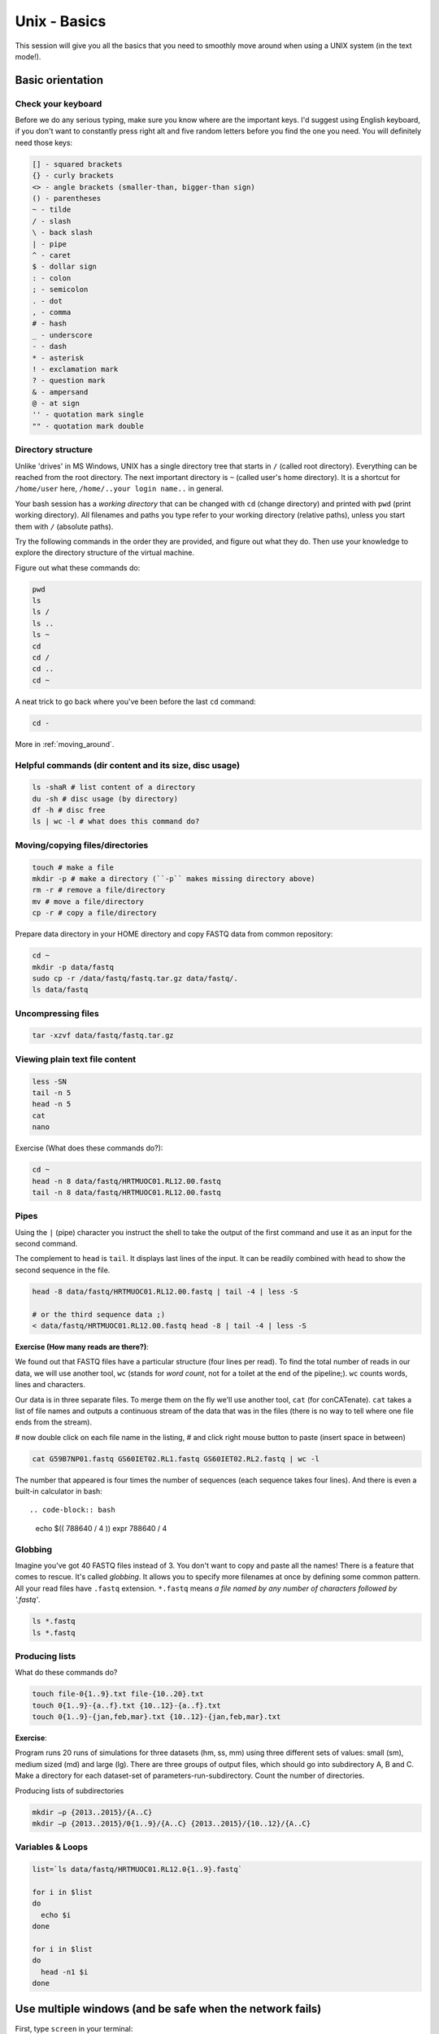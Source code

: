 Unix - Basics
=============

This session will give you all the basics that you need
to smoothly move around when using a UNIX system (in the text mode!).

Basic orientation
-----------------

Check your keyboard
^^^^^^^^^^^^^^^^^^^

Before we do any serious typing, make sure you know where are the important keys.
I'd suggest using English keyboard, if you don't want to constantly press right alt
and five random letters before you find the one you need.
You will definitely need those keys:

.. code-block:: bash

  [] - squared brackets
  {} - curly brackets
  <> - angle brackets (smaller-than, bigger-than sign)
  () - parentheses
  ~ - tilde
  / - slash
  \ - back slash
  | - pipe
  ^ - caret
  $ - dollar sign
  : - colon
  ; - semicolon
  . - dot
  , - comma
  # - hash
  _ - underscore
  - - dash
  * - asterisk
  ! - exclamation mark
  ? - question mark
  & - ampersand
  @ - at sign
  '' - quotation mark single
  "" - quotation mark double

Directory structure
^^^^^^^^^^^^^^^^^^^

Unlike 'drives' in MS Windows, UNIX has a single directory tree
that starts in ``/`` (called root directory). Everything can be reached from the root directory.
The next important directory is ``~`` (called user's home directory). It is
a shortcut for ``/home/user`` here, ``/home/..your login name..`` in general.

Your bash session has a `working directory` that can be changed with ``cd`` (change directory)
and printed with ``pwd`` (print working directory). All filenames and paths you
type refer to your working directory (relative paths), unless you start them with ``/`` (absolute paths).

Try the following commands in the order they are provided, and figure out what they do.
Then use your knowledge to explore the directory structure of the virtual machine.

Figure out what these commands do:

.. code-block:: bash

    pwd
    ls
    ls /
    ls ..
    ls ~
    cd
    cd /
    cd ..
    cd ~

A neat trick to go back where you've been before the last ``cd`` command:

.. code-block:: bash

  cd -

More in :ref:`moving_around`.

Helpful commands (dir content and its size, disc usage)
^^^^^^^^^^^^^^^^^^^^^^^^^^^^^^^^^^^^^^^^^^^^^^^^^^^^^^^

.. code-block:: bash

  ls -shaR # list content of a directory
  du -sh # disc usage (by directory)
  df -h # disc free
  ls | wc -l # what does this command do?

Moving/copying files/directories
^^^^^^^^^^^^^^^^^^^^^^^^^^^^^^^^

.. code-block:: bash

  touch # make a file
  mkdir -p # make a directory (``-p`` makes missing directory above)
  rm -r # remove a file/directory
  mv # move a file/directory
  cp -r # copy a file/directory

Prepare data directory in your HOME directory
and copy FASTQ data from common repository:

.. code-block:: bash

  cd ~
  mkdir -p data/fastq
  sudo cp -r /data/fastq/fastq.tar.gz data/fastq/.
  ls data/fastq

Uncompressing files
^^^^^^^^^^^^^^^^^^^

.. code-block:: bash

  tar -xzvf data/fastq/fastq.tar.gz

Viewing plain text file content
^^^^^^^^^^^^^^^^^^^^^^^^^^^^^^^

.. code-block:: bash

  less -SN
  tail -n 5
  head -n 5
  cat
  nano

Exercise (What does these commands do?):

.. code-block:: bash

  cd ~
  head -n 8 data/fastq/HRTMUOC01.RL12.00.fastq
  tail -n 8 data/fastq/HRTMUOC01.RL12.00.fastq

Pipes
^^^^^

Using the ``|`` (pipe) character you instruct the shell to take the output of the first command
and use it as an input for the second command.

The complement to ``head`` is ``tail``. It displays last lines of the input.
It can be readily combined with ``head`` to show the second sequence in the file.

.. code-block:: bash

    head -8 data/fastq/HRTMUOC01.RL12.00.fastq | tail -4 | less -S

    # or the third sequence data ;)
    < data/fastq/HRTMUOC01.RL12.00.fastq head -8 | tail -4 | less -S

**Exercise (How many reads are there?)**::

We found out that FASTQ files have a particular structure (four lines per read).
To find the total number of reads in our data, we will use another tool, ``wc``
(stands for `word count`, not for a toilet at the end of the pipeline;). ``wc``
counts words, lines and characters.

Our data is in three separate files. To merge them on the fly we'll use another tool,
``cat`` (for conCATenate). ``cat`` takes a list of file names and outputs a continuous
stream of the data that was in the files (there is no way to tell where one file ends
from the stream).

# now double click on each file name in the listing,
# and click right mouse button to paste (insert space in between)

.. code-block:: bash

  cat G59B7NP01.fastq GS60IET02.RL1.fastq GS60IET02.RL2.fastq | wc -l

The number that appeared is four times the number of sequences (each sequence takes
four lines). And there is even a built-in calculator in bash::

.. code-block:: bash

  echo $(( 788640 / 4 ))
  expr 788640 / 4

Globbing
^^^^^^^^

Imagine you've got 40 FASTQ files instead of 3. You don't want to copy and paste all
the names! There is a feature that comes to rescue. It's called `globbing`. It allows
you to specify more filenames at once by defining some common pattern. All your
read files have ``.fastq`` extension. ``*.fastq`` means *a file named by any number of
characters followed by '.fastq'*.

.. code-block:: bash

  ls *.fastq
  ls *.fastq

Producing lists
^^^^^^^^^^^^^^^

What do these commands do?

.. code-block:: bash

  touch file-0{1..9}.txt file-{10..20}.txt
  touch 0{1..9}-{a..f}.txt {10..12}-{a..f}.txt
  touch 0{1..9}-{jan,feb,mar}.txt {10..12}-{jan,feb,mar}.txt

**Exercise**::

Program runs 20 runs of simulations for three datasets (hm, ss, mm) using
three different sets of values: small (sm), medium sized (md) and large (lg).
There are three groups of output files, which should go into subdirectory A, B and C.
Make a directory for each dataset-set of parameters-run-subdirectory.
Count the number of directories.

Producing lists of subdirectories

.. code-block:: bash

  mkdir –p {2013..2015}/{A..C}
  mkdir –p {2013..2015}/0{1..9}/{A..C} {2013..2015}/{10..12}/{A..C}

Variables & Loops
^^^^^^^^^^^^^^^^^

.. code-block:: bash

  list=`ls data/fastq/HRTMUOC01.RL12.0{1..9}.fastq`

  for i in $list
  do
    echo $i
  done

  for i in $list
  do
    head -n1 $i
  done

Use multiple windows (and be safe when the network fails)
---------------------------------------------------------

First, type ``screen`` in your terminal::

  screen

Screen creates the first window for you. To create another one press
``ctrl+a c``. To switch between the windows press ``ctrl+a space``.

.. note::

   Keyboard shortcuts notation: ``ctrl+a space`` means press ``ctrl`` key and ``a`` key
   simultaneously and ``space`` key after you release both of the previous keys.

Installing software
-------------------
The easiest way to install software is via a package manager (eg. ``apt-get`` for all Debian
variants). When the required software is not in the repositories, or one needs the latest
version, it's necessary to take the more difficult path. The canonical UNIX way is::

  wget -O - ..url.. | tar xvz   # download and unpack the 'tarball' from internet
  cd ..unpacked directory..     # set working directory to the project directory
  ./configure                   # check your system and choose the way to build it
  make && sudo make install     # convert source code to machine code and if successful, copy the results to your system

htop
^^^^

Pipe viewer
^^^^^^^^^^^
First we'll get the latest pipe viewer. Pipe viewer can show you how
much of the data was already processed in your `pipeline`. Google ``pipe viewer``,
choose the ivarch.com site. Check the current version number on the site.
Now check the version in your image::

  pv --version

.. note::

   It is a good habit to include ``--version`` option for a command. You need to check
   the version of given tool in your system when you're trying to use some new features.

The version found at the site should be higher then the one in your image. A good reason for
update;) Copy the link for the ``.tar.bz2`` file on the site.

.. code-block:: bash

   # go to the directory where software installations live
   cd ~/sw

   wget -O - ..paste the link here .. | tar xvj

   # the complete command from above for those who are cheating
   wget -O - http://www.ivarch.com/programs/sources/pv-1.6.0.tar.bz2 | tar xvj

   # do not copy this, try the autocompletion
   # cd pv<tab> <tab> <6> <tab> <enter>

   ls
   # you can see green configure script in the listing

   # to run something in current directory, the path has
   # to be given
   ./configure
   make

   # to make changes system wide, super user 'powers' have to be used
   sudo make install


.. note::

   Normal users cannot change (and break) the (UNIX) system. There is one special
   user in each system called ``root``, who has the rights to make system wide changes.
   You can either directly log in as root, or use ``sudo`` (super user do) to execute
   one command as ``root``.


   .. image:: _static/sandwich.png
      :align: center

Bedtools
^^^^^^^^
Another common place where you find a lot of software is `GitHub`. We'll install
``bedtools`` from a GitHub repository:

.. code-block:: bash

  cd ~/sw

  # get the latest bedtools
  git clone https://github.com/arq5x/bedtools2

This creates a `clone` of the online repository in ``bedtools2`` directory.

.. code-block:: bash

   cd bedtools2
   make

The compilation should take a while, so you can flip to your `htop` window with
``ctrl-a space`` and watch the CPU spin;)

Exercise
--------

.. note::

  1. What is the output of this command ``cd ~/ && ls | wc -l``?

    a) The total count of files in subdirectories in home directory
    b) The count of lines in files in home directory
    c) The count of files/directories in home directory
    d) The count of files/directories in current directory

  2. How many directories this command ``mkdir {1999-2001}-{1st,2nd,3rd,4th}-{1..5}`` makes?

    a) 56
    b) 60
    c) 64
    d) 72

  3. When files created using this command ``touch file0{1..9}.txt file{10..30}.txt``, how many files matched by ``ls file?.txt`` and ``ls file*0.txt``

    a) 30 and 0
    b) 0 and 30
    c) 30 and 4
    d) 0 and 3

  4. Which file would match this pattern ``ls *0?0.*``?

    a) file36500.tab
    b) file456030
    c) 5460230.txt
    d) 456000.tab

  5. Where do we get with this command ``cd ~/ && cd ../..``?

    a) two levels below home directory
    b) one level above home directory
    c) to root directory
    d) two levels above root directory

  6. What number does this command ``< file.txt head -n10 | tail -n+9 | wc -l`` print? (Assume the file.txt is not empty)

    a) 0
    b) 1
    c) 2
    d) 3
